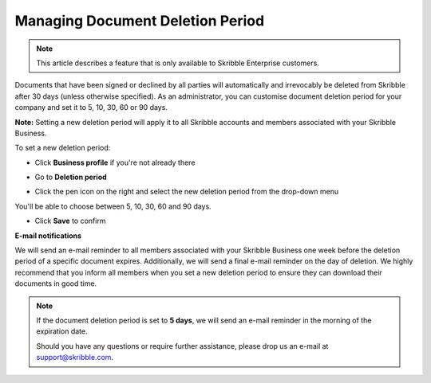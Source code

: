 .. _account-deletionperiod:

=================================
Managing Document Deletion Period
=================================

.. NOTE::
   This article describes a feature that is only available to Skribble Enterprise customers.

Documents that have been signed or declined by all parties will automatically and irrevocably be deleted from Skribble after 30 days (unless otherwise specified). As an administrator, you can customise document deletion period for your company and set it to 5, 10, 30, 60 or 90 days.

**Note:** Setting a new deletion period will apply it to all Skribble accounts and members associated with your Skribble Business.

To set a new deletion period:

- Click **Business profile** if you're not already there 

.. image:: deletion_period_click_profile1
    :class: with-shadow
    
    
- Go to **Deletion period**

.. image:: deletion_period_click_deletion_period2
    :class: with-shadow
    

- Click the pen icon on the right and select the new deletion period from the drop-down menu

You'll be able to choose between 5, 10, 30, 60 and 90 days.

.. image:: deletion_period_click_pencil3
    :class: with-shadow
    
    
- Click **Save** to confirm 

.. image:: deletion_period_click_save4
    :class: with-shadow
    
    
**E-mail notifications**

We will send an e-mail reminder to all members associated with your Skribble Business one week before the deletion period of a specific document expires. Additionally, we will send a final e-mail reminder on the day of deletion. We highly recommend that you inform all members when you set a new deletion period to ensure they can download their documents in good time. 

.. NOTE::
   If the document deletion period is set to **5 days**, we will send an e-mail reminder in the morning of the expiration date.
   
   Should you have any questions or require further assistance, please drop us an e-mail at `support@skribble.com`_.
   
   .. _support@skribble.com: support@skribble.com
   
